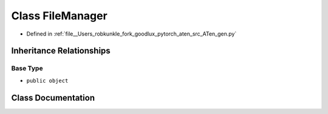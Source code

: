 .. _class_gen__FileManager:

Class FileManager
=================

- Defined in :ref:`file__Users_robkunkle_fork_goodlux_pytorch_aten_src_ATen_gen.py`


Inheritance Relationships
-------------------------

Base Type
*********

- ``public object``


Class Documentation
-------------------


.. doxygenclass:: gen::FileManager
   :members:
   :protected-members:
   :undoc-members: